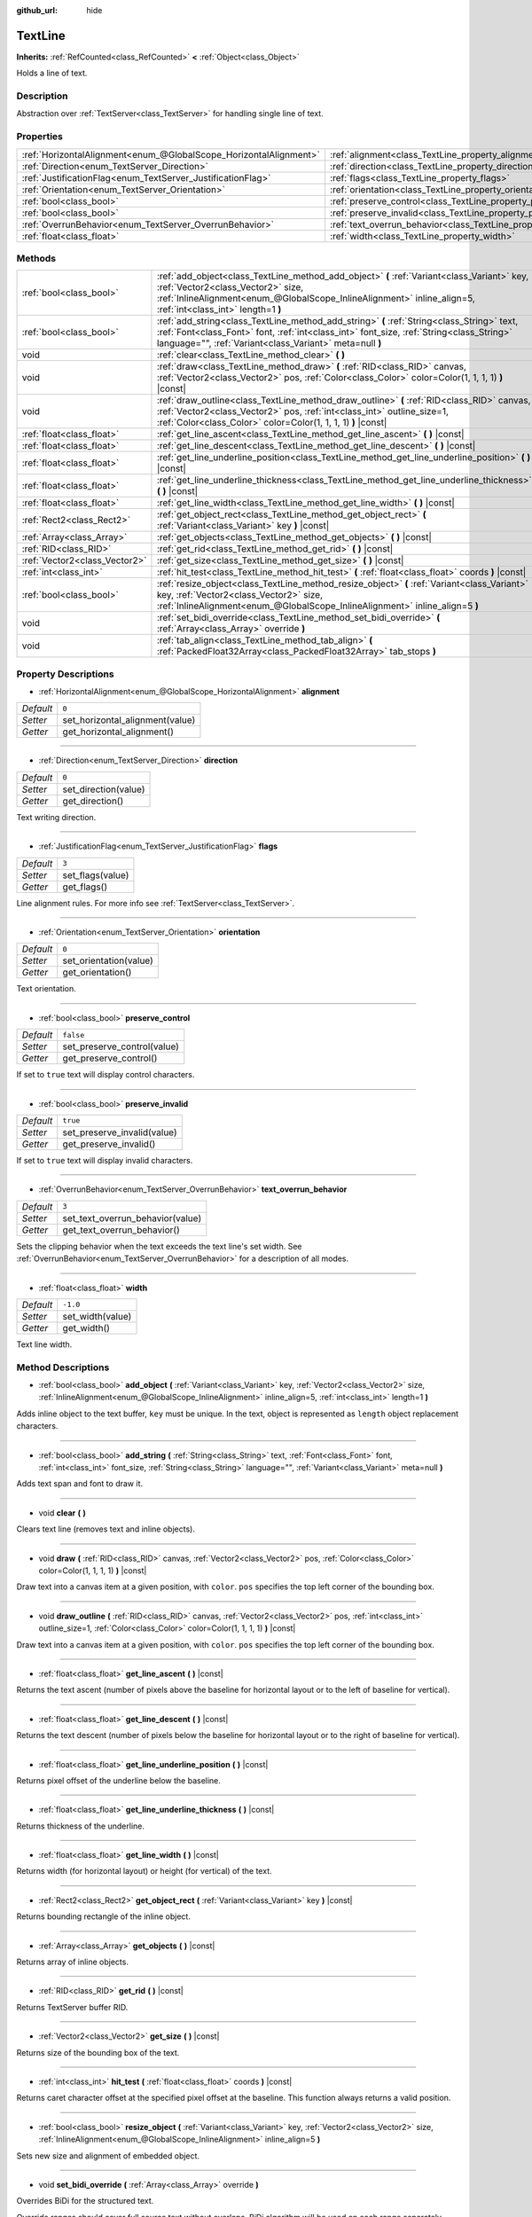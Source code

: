:github_url: hide

.. Generated automatically by doc/tools/make_rst.py in Godot's source tree.
.. DO NOT EDIT THIS FILE, but the TextLine.xml source instead.
.. The source is found in doc/classes or modules/<name>/doc_classes.

.. _class_TextLine:

TextLine
========

**Inherits:** :ref:`RefCounted<class_RefCounted>` **<** :ref:`Object<class_Object>`

Holds a line of text.

Description
-----------

Abstraction over :ref:`TextServer<class_TextServer>` for handling single line of text.

Properties
----------

+-------------------------------------------------------------------+-----------------------------------------------------------------------------+-----------+
| :ref:`HorizontalAlignment<enum_@GlobalScope_HorizontalAlignment>` | :ref:`alignment<class_TextLine_property_alignment>`                         | ``0``     |
+-------------------------------------------------------------------+-----------------------------------------------------------------------------+-----------+
| :ref:`Direction<enum_TextServer_Direction>`                       | :ref:`direction<class_TextLine_property_direction>`                         | ``0``     |
+-------------------------------------------------------------------+-----------------------------------------------------------------------------+-----------+
| :ref:`JustificationFlag<enum_TextServer_JustificationFlag>`       | :ref:`flags<class_TextLine_property_flags>`                                 | ``3``     |
+-------------------------------------------------------------------+-----------------------------------------------------------------------------+-----------+
| :ref:`Orientation<enum_TextServer_Orientation>`                   | :ref:`orientation<class_TextLine_property_orientation>`                     | ``0``     |
+-------------------------------------------------------------------+-----------------------------------------------------------------------------+-----------+
| :ref:`bool<class_bool>`                                           | :ref:`preserve_control<class_TextLine_property_preserve_control>`           | ``false`` |
+-------------------------------------------------------------------+-----------------------------------------------------------------------------+-----------+
| :ref:`bool<class_bool>`                                           | :ref:`preserve_invalid<class_TextLine_property_preserve_invalid>`           | ``true``  |
+-------------------------------------------------------------------+-----------------------------------------------------------------------------+-----------+
| :ref:`OverrunBehavior<enum_TextServer_OverrunBehavior>`           | :ref:`text_overrun_behavior<class_TextLine_property_text_overrun_behavior>` | ``3``     |
+-------------------------------------------------------------------+-----------------------------------------------------------------------------+-----------+
| :ref:`float<class_float>`                                         | :ref:`width<class_TextLine_property_width>`                                 | ``-1.0``  |
+-------------------------------------------------------------------+-----------------------------------------------------------------------------+-----------+

Methods
-------

+-------------------------------+---------------------------------------------------------------------------------------------------------------------------------------------------------------------------------------------------------------------------------------------------+
| :ref:`bool<class_bool>`       | :ref:`add_object<class_TextLine_method_add_object>` **(** :ref:`Variant<class_Variant>` key, :ref:`Vector2<class_Vector2>` size, :ref:`InlineAlignment<enum_@GlobalScope_InlineAlignment>` inline_align=5, :ref:`int<class_int>` length=1 **)**   |
+-------------------------------+---------------------------------------------------------------------------------------------------------------------------------------------------------------------------------------------------------------------------------------------------+
| :ref:`bool<class_bool>`       | :ref:`add_string<class_TextLine_method_add_string>` **(** :ref:`String<class_String>` text, :ref:`Font<class_Font>` font, :ref:`int<class_int>` font_size, :ref:`String<class_String>` language="", :ref:`Variant<class_Variant>` meta=null **)** |
+-------------------------------+---------------------------------------------------------------------------------------------------------------------------------------------------------------------------------------------------------------------------------------------------+
| void                          | :ref:`clear<class_TextLine_method_clear>` **(** **)**                                                                                                                                                                                             |
+-------------------------------+---------------------------------------------------------------------------------------------------------------------------------------------------------------------------------------------------------------------------------------------------+
| void                          | :ref:`draw<class_TextLine_method_draw>` **(** :ref:`RID<class_RID>` canvas, :ref:`Vector2<class_Vector2>` pos, :ref:`Color<class_Color>` color=Color(1, 1, 1, 1) **)** |const|                                                                    |
+-------------------------------+---------------------------------------------------------------------------------------------------------------------------------------------------------------------------------------------------------------------------------------------------+
| void                          | :ref:`draw_outline<class_TextLine_method_draw_outline>` **(** :ref:`RID<class_RID>` canvas, :ref:`Vector2<class_Vector2>` pos, :ref:`int<class_int>` outline_size=1, :ref:`Color<class_Color>` color=Color(1, 1, 1, 1) **)** |const|              |
+-------------------------------+---------------------------------------------------------------------------------------------------------------------------------------------------------------------------------------------------------------------------------------------------+
| :ref:`float<class_float>`     | :ref:`get_line_ascent<class_TextLine_method_get_line_ascent>` **(** **)** |const|                                                                                                                                                                 |
+-------------------------------+---------------------------------------------------------------------------------------------------------------------------------------------------------------------------------------------------------------------------------------------------+
| :ref:`float<class_float>`     | :ref:`get_line_descent<class_TextLine_method_get_line_descent>` **(** **)** |const|                                                                                                                                                               |
+-------------------------------+---------------------------------------------------------------------------------------------------------------------------------------------------------------------------------------------------------------------------------------------------+
| :ref:`float<class_float>`     | :ref:`get_line_underline_position<class_TextLine_method_get_line_underline_position>` **(** **)** |const|                                                                                                                                         |
+-------------------------------+---------------------------------------------------------------------------------------------------------------------------------------------------------------------------------------------------------------------------------------------------+
| :ref:`float<class_float>`     | :ref:`get_line_underline_thickness<class_TextLine_method_get_line_underline_thickness>` **(** **)** |const|                                                                                                                                       |
+-------------------------------+---------------------------------------------------------------------------------------------------------------------------------------------------------------------------------------------------------------------------------------------------+
| :ref:`float<class_float>`     | :ref:`get_line_width<class_TextLine_method_get_line_width>` **(** **)** |const|                                                                                                                                                                   |
+-------------------------------+---------------------------------------------------------------------------------------------------------------------------------------------------------------------------------------------------------------------------------------------------+
| :ref:`Rect2<class_Rect2>`     | :ref:`get_object_rect<class_TextLine_method_get_object_rect>` **(** :ref:`Variant<class_Variant>` key **)** |const|                                                                                                                               |
+-------------------------------+---------------------------------------------------------------------------------------------------------------------------------------------------------------------------------------------------------------------------------------------------+
| :ref:`Array<class_Array>`     | :ref:`get_objects<class_TextLine_method_get_objects>` **(** **)** |const|                                                                                                                                                                         |
+-------------------------------+---------------------------------------------------------------------------------------------------------------------------------------------------------------------------------------------------------------------------------------------------+
| :ref:`RID<class_RID>`         | :ref:`get_rid<class_TextLine_method_get_rid>` **(** **)** |const|                                                                                                                                                                                 |
+-------------------------------+---------------------------------------------------------------------------------------------------------------------------------------------------------------------------------------------------------------------------------------------------+
| :ref:`Vector2<class_Vector2>` | :ref:`get_size<class_TextLine_method_get_size>` **(** **)** |const|                                                                                                                                                                               |
+-------------------------------+---------------------------------------------------------------------------------------------------------------------------------------------------------------------------------------------------------------------------------------------------+
| :ref:`int<class_int>`         | :ref:`hit_test<class_TextLine_method_hit_test>` **(** :ref:`float<class_float>` coords **)** |const|                                                                                                                                              |
+-------------------------------+---------------------------------------------------------------------------------------------------------------------------------------------------------------------------------------------------------------------------------------------------+
| :ref:`bool<class_bool>`       | :ref:`resize_object<class_TextLine_method_resize_object>` **(** :ref:`Variant<class_Variant>` key, :ref:`Vector2<class_Vector2>` size, :ref:`InlineAlignment<enum_@GlobalScope_InlineAlignment>` inline_align=5 **)**                             |
+-------------------------------+---------------------------------------------------------------------------------------------------------------------------------------------------------------------------------------------------------------------------------------------------+
| void                          | :ref:`set_bidi_override<class_TextLine_method_set_bidi_override>` **(** :ref:`Array<class_Array>` override **)**                                                                                                                                  |
+-------------------------------+---------------------------------------------------------------------------------------------------------------------------------------------------------------------------------------------------------------------------------------------------+
| void                          | :ref:`tab_align<class_TextLine_method_tab_align>` **(** :ref:`PackedFloat32Array<class_PackedFloat32Array>` tab_stops **)**                                                                                                                       |
+-------------------------------+---------------------------------------------------------------------------------------------------------------------------------------------------------------------------------------------------------------------------------------------------+

Property Descriptions
---------------------

.. _class_TextLine_property_alignment:

- :ref:`HorizontalAlignment<enum_@GlobalScope_HorizontalAlignment>` **alignment**

+-----------+---------------------------------+
| *Default* | ``0``                           |
+-----------+---------------------------------+
| *Setter*  | set_horizontal_alignment(value) |
+-----------+---------------------------------+
| *Getter*  | get_horizontal_alignment()      |
+-----------+---------------------------------+

----

.. _class_TextLine_property_direction:

- :ref:`Direction<enum_TextServer_Direction>` **direction**

+-----------+----------------------+
| *Default* | ``0``                |
+-----------+----------------------+
| *Setter*  | set_direction(value) |
+-----------+----------------------+
| *Getter*  | get_direction()      |
+-----------+----------------------+

Text writing direction.

----

.. _class_TextLine_property_flags:

- :ref:`JustificationFlag<enum_TextServer_JustificationFlag>` **flags**

+-----------+------------------+
| *Default* | ``3``            |
+-----------+------------------+
| *Setter*  | set_flags(value) |
+-----------+------------------+
| *Getter*  | get_flags()      |
+-----------+------------------+

Line alignment rules. For more info see :ref:`TextServer<class_TextServer>`.

----

.. _class_TextLine_property_orientation:

- :ref:`Orientation<enum_TextServer_Orientation>` **orientation**

+-----------+------------------------+
| *Default* | ``0``                  |
+-----------+------------------------+
| *Setter*  | set_orientation(value) |
+-----------+------------------------+
| *Getter*  | get_orientation()      |
+-----------+------------------------+

Text orientation.

----

.. _class_TextLine_property_preserve_control:

- :ref:`bool<class_bool>` **preserve_control**

+-----------+-----------------------------+
| *Default* | ``false``                   |
+-----------+-----------------------------+
| *Setter*  | set_preserve_control(value) |
+-----------+-----------------------------+
| *Getter*  | get_preserve_control()      |
+-----------+-----------------------------+

If set to ``true`` text will display control characters.

----

.. _class_TextLine_property_preserve_invalid:

- :ref:`bool<class_bool>` **preserve_invalid**

+-----------+-----------------------------+
| *Default* | ``true``                    |
+-----------+-----------------------------+
| *Setter*  | set_preserve_invalid(value) |
+-----------+-----------------------------+
| *Getter*  | get_preserve_invalid()      |
+-----------+-----------------------------+

If set to ``true`` text will display invalid characters.

----

.. _class_TextLine_property_text_overrun_behavior:

- :ref:`OverrunBehavior<enum_TextServer_OverrunBehavior>` **text_overrun_behavior**

+-----------+----------------------------------+
| *Default* | ``3``                            |
+-----------+----------------------------------+
| *Setter*  | set_text_overrun_behavior(value) |
+-----------+----------------------------------+
| *Getter*  | get_text_overrun_behavior()      |
+-----------+----------------------------------+

Sets the clipping behavior when the text exceeds the text line's set width. See :ref:`OverrunBehavior<enum_TextServer_OverrunBehavior>` for a description of all modes.

----

.. _class_TextLine_property_width:

- :ref:`float<class_float>` **width**

+-----------+------------------+
| *Default* | ``-1.0``         |
+-----------+------------------+
| *Setter*  | set_width(value) |
+-----------+------------------+
| *Getter*  | get_width()      |
+-----------+------------------+

Text line width.

Method Descriptions
-------------------

.. _class_TextLine_method_add_object:

- :ref:`bool<class_bool>` **add_object** **(** :ref:`Variant<class_Variant>` key, :ref:`Vector2<class_Vector2>` size, :ref:`InlineAlignment<enum_@GlobalScope_InlineAlignment>` inline_align=5, :ref:`int<class_int>` length=1 **)**

Adds inline object to the text buffer, ``key`` must be unique. In the text, object is represented as ``length`` object replacement characters.

----

.. _class_TextLine_method_add_string:

- :ref:`bool<class_bool>` **add_string** **(** :ref:`String<class_String>` text, :ref:`Font<class_Font>` font, :ref:`int<class_int>` font_size, :ref:`String<class_String>` language="", :ref:`Variant<class_Variant>` meta=null **)**

Adds text span and font to draw it.

----

.. _class_TextLine_method_clear:

- void **clear** **(** **)**

Clears text line (removes text and inline objects).

----

.. _class_TextLine_method_draw:

- void **draw** **(** :ref:`RID<class_RID>` canvas, :ref:`Vector2<class_Vector2>` pos, :ref:`Color<class_Color>` color=Color(1, 1, 1, 1) **)** |const|

Draw text into a canvas item at a given position, with ``color``. ``pos`` specifies the top left corner of the bounding box.

----

.. _class_TextLine_method_draw_outline:

- void **draw_outline** **(** :ref:`RID<class_RID>` canvas, :ref:`Vector2<class_Vector2>` pos, :ref:`int<class_int>` outline_size=1, :ref:`Color<class_Color>` color=Color(1, 1, 1, 1) **)** |const|

Draw text into a canvas item at a given position, with ``color``. ``pos`` specifies the top left corner of the bounding box.

----

.. _class_TextLine_method_get_line_ascent:

- :ref:`float<class_float>` **get_line_ascent** **(** **)** |const|

Returns the text ascent (number of pixels above the baseline for horizontal layout or to the left of baseline for vertical).

----

.. _class_TextLine_method_get_line_descent:

- :ref:`float<class_float>` **get_line_descent** **(** **)** |const|

Returns the text descent (number of pixels below the baseline for horizontal layout or to the right of baseline for vertical).

----

.. _class_TextLine_method_get_line_underline_position:

- :ref:`float<class_float>` **get_line_underline_position** **(** **)** |const|

Returns pixel offset of the underline below the baseline.

----

.. _class_TextLine_method_get_line_underline_thickness:

- :ref:`float<class_float>` **get_line_underline_thickness** **(** **)** |const|

Returns thickness of the underline.

----

.. _class_TextLine_method_get_line_width:

- :ref:`float<class_float>` **get_line_width** **(** **)** |const|

Returns width (for horizontal layout) or height (for vertical) of the text.

----

.. _class_TextLine_method_get_object_rect:

- :ref:`Rect2<class_Rect2>` **get_object_rect** **(** :ref:`Variant<class_Variant>` key **)** |const|

Returns bounding rectangle of the inline object.

----

.. _class_TextLine_method_get_objects:

- :ref:`Array<class_Array>` **get_objects** **(** **)** |const|

Returns array of inline objects.

----

.. _class_TextLine_method_get_rid:

- :ref:`RID<class_RID>` **get_rid** **(** **)** |const|

Returns TextServer buffer RID.

----

.. _class_TextLine_method_get_size:

- :ref:`Vector2<class_Vector2>` **get_size** **(** **)** |const|

Returns size of the bounding box of the text.

----

.. _class_TextLine_method_hit_test:

- :ref:`int<class_int>` **hit_test** **(** :ref:`float<class_float>` coords **)** |const|

Returns caret character offset at the specified pixel offset at the baseline. This function always returns a valid position.

----

.. _class_TextLine_method_resize_object:

- :ref:`bool<class_bool>` **resize_object** **(** :ref:`Variant<class_Variant>` key, :ref:`Vector2<class_Vector2>` size, :ref:`InlineAlignment<enum_@GlobalScope_InlineAlignment>` inline_align=5 **)**

Sets new size and alignment of embedded object.

----

.. _class_TextLine_method_set_bidi_override:

- void **set_bidi_override** **(** :ref:`Array<class_Array>` override **)**

Overrides BiDi for the structured text.

Override ranges should cover full source text without overlaps. BiDi algorithm will be used on each range separately.

----

.. _class_TextLine_method_tab_align:

- void **tab_align** **(** :ref:`PackedFloat32Array<class_PackedFloat32Array>` tab_stops **)**

Aligns text to the given tab-stops.

.. |virtual| replace:: :abbr:`virtual (This method should typically be overridden by the user to have any effect.)`
.. |const| replace:: :abbr:`const (This method has no side effects. It doesn't modify any of the instance's member variables.)`
.. |vararg| replace:: :abbr:`vararg (This method accepts any number of arguments after the ones described here.)`
.. |constructor| replace:: :abbr:`constructor (This method is used to construct a type.)`
.. |static| replace:: :abbr:`static (This method doesn't need an instance to be called, so it can be called directly using the class name.)`
.. |operator| replace:: :abbr:`operator (This method describes a valid operator to use with this type as left-hand operand.)`
